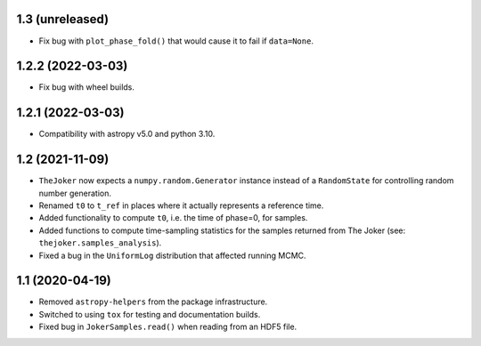 1.3 (unreleased)
----------------

- Fix bug with ``plot_phase_fold()`` that would cause it to fail if ``data=None``.


1.2.2 (2022-03-03)
------------------

- Fix bug with wheel builds.


1.2.1 (2022-03-03)
------------------

- Compatibility with astropy v5.0 and python 3.10.


1.2 (2021-11-09)
----------------

- ``TheJoker`` now expects a ``numpy.random.Generator`` instance instead of a
  ``RandomState`` for controlling random number generation.

- Renamed ``t0`` to ``t_ref`` in places where it actually represents a reference
  time.

- Added functionality to compute ``t0``, i.e. the time of phase=0, for samples.

- Added functions to compute time-sampling statistics for the samples returned
  from The Joker (see: ``thejoker.samples_analysis``).

- Fixed a bug in the ``UniformLog`` distribution that affected running MCMC.

1.1 (2020-04-19)
----------------

- Removed ``astropy-helpers`` from the package infrastructure.
- Switched to using ``tox`` for testing and documentation builds.
- Fixed bug in ``JokerSamples.read()`` when reading from an HDF5 file.
